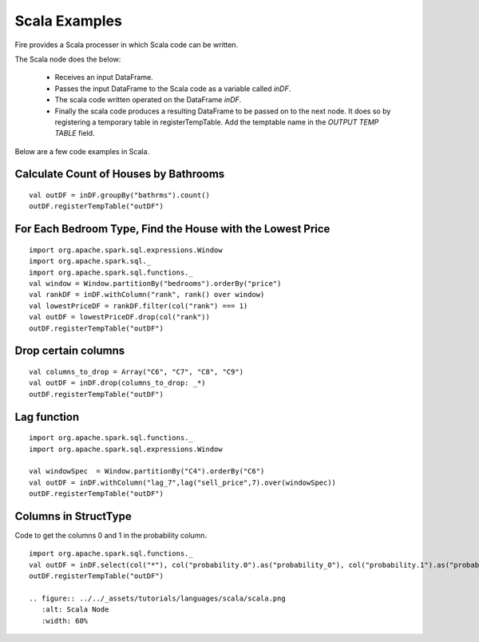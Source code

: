 Scala Examples
----------------------

Fire provides a Scala processer in which Scala code can be written.

The Scala node does the below:

  * Receives an input DataFrame.
  * Passes the input DataFrame to the Scala code as a variable called `inDF`.
  * The scala code written operated on the DataFrame `inDF`.
  * Finally the scala code produces a resulting DataFrame to be passed on to the next node. It does so by registering a temporary table in registerTempTable. Add the temptable name in the `OUTPUT TEMP TABLE` field.

Below are a few code examples in Scala.

Calculate Count of Houses by Bathrooms
======================================

::

    val outDF = inDF.groupBy("bathrms").count()
    outDF.registerTempTable("outDF")


For Each Bedroom Type, Find the House with the Lowest Price
===========================================================

::

    import org.apache.spark.sql.expressions.Window
    import org.apache.spark.sql._
    import org.apache.spark.sql.functions._
    val window = Window.partitionBy("bedrooms").orderBy("price")
    val rankDF = inDF.withColumn("rank", rank() over window)
    val lowestPriceDF = rankDF.filter(col("rank") === 1)
    val outDF = lowestPriceDF.drop(col("rank"))
    outDF.registerTempTable("outDF")


Drop certain columns
====================

::

    val columns_to_drop = Array("C6", "C7", "C8", "C9")
    val outDF = inDF.drop(columns_to_drop: _*)
    outDF.registerTempTable("outDF")

Lag function
====================

::

    import org.apache.spark.sql.functions._
    import org.apache.spark.sql.expressions.Window

    val windowSpec  = Window.partitionBy("C4").orderBy("C6")
    val outDF = inDF.withColumn("lag_7",lag("sell_price",7).over(windowSpec))
    outDF.registerTempTable("outDF")

Columns in StructType
======================
Code to get the columns 0 and 1 in the probability column.

::

    import org.apache.spark.sql.functions._
    val outDF = inDF.select(col("*"), col("probability.0").as("probability_0"), col("probability.1").as("probability_1"))
    outDF.registerTempTable("outDF")

    .. figure:: ../../_assets/tutorials/languages/scala/scala.png
       :alt: Scala Node
       :width: 60%

    
